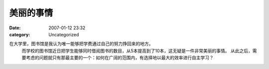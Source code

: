 美丽的事情
#####
:date: 2007-01-12 23:32
:category: Uncategorized

在大学里，图书馆是我认为唯一能够把学费通过自己的努力挣回来的地方。
 而学校的图书馆近日把学生能够同时借阅图书的数目，从5本提高到了10本，这无疑是一件非常美丽的事情。
 从此之后，需要考虑的问题就只有那最主要的一个：如何在广阔的范围内，有选择地以最大的效率进行自主学习？

